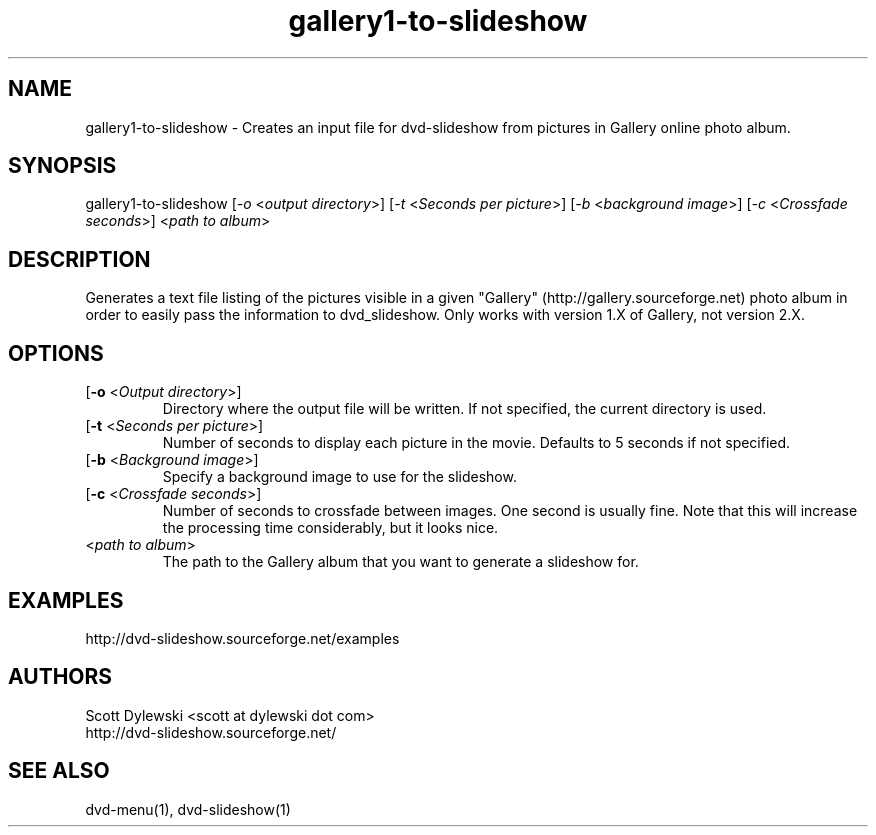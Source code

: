.\" 
.TH "gallery1-to-slideshow" "1" "0.8.1" "Scott Dylewski" "dvd-slideshow"
.SH "NAME"
.LP 
gallery1\-to\-slideshow \- Creates an input file for dvd\-slideshow from pictures in Gallery online photo album.
.SH "SYNOPSIS"
.LP 
gallery1\-to\-slideshow [\fI\-o\fP <\fIoutput directory\fP>]
[\fI\-t\fP <\fISeconds per picture\fP>] [\fI\-b\fP <\fIbackground image\fP>] [\fI\-c\fP <\fICrossfade seconds\fP>] <\fIpath to album\fP>
.SH "DESCRIPTION"
.LP 
Generates a text file listing of the pictures visible in a given "Gallery" (http://gallery.sourceforge.net) photo album in order to easily pass the information to dvd_slideshow.  Only works with version 1.X of Gallery, not version 2.X.
.SH "OPTIONS"
.LP 
.TP 
[\fB\-o\fR <\fIOutput directory\fP>]
Directory where the output file will be written.  If not specified, the current directory is used.

.TP 
[\fB\-t\fR <\fISeconds per picture\fP>]
Number of seconds to display each picture in the movie.  Defaults to 5 seconds if not specified.

.TP 
[\fB\-b\fR <\fIBackground image\fP>]
Specify a background image to use for the slideshow.

.TP 
[\fB\-c\fR <\fICrossfade seconds\fP>]
Number of seconds to crossfade between images. One second is usually fine.  Note that this will increase the processing time considerably, but it looks nice.

.TP 
<\fIpath to album\fP>
The path to the Gallery album that you want to generate a slideshow for.
.SH "EXAMPLES"
http://dvd\-slideshow.sourceforge.net/examples
.SH "AUTHORS"
.LP 
Scott Dylewski <scott at dylewski dot com>
.br 
http://dvd\-slideshow.sourceforge.net/
.SH "SEE ALSO"
.LP 
dvd\-menu(1), dvd\-slideshow(1)
